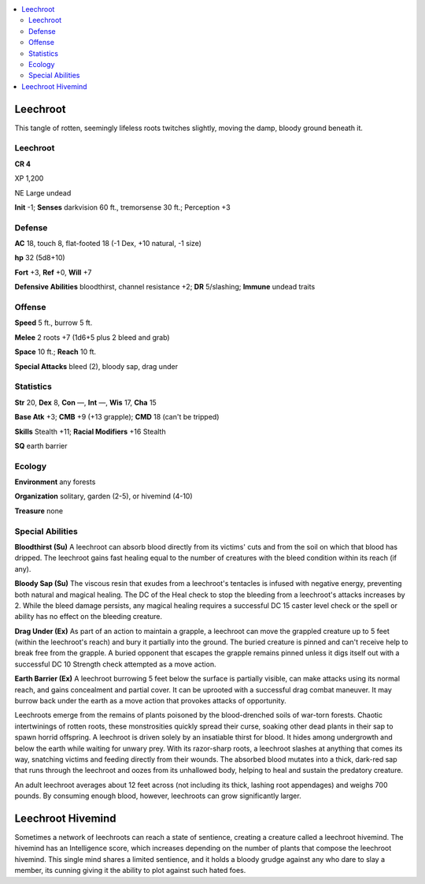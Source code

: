 
.. _`bestiary5.leechroot`:

.. contents:: \ 

.. _`bestiary5.leechroot#leechroot`:

Leechroot
**********

This tangle of rotten, seemingly lifeless roots twitches slightly, moving the damp, bloody ground beneath it.

Leechroot
==========

**CR 4** 

XP 1,200

NE Large undead

\ **Init**\  -1; \ **Senses**\  darkvision 60 ft., tremorsense 30 ft.; Perception +3

.. _`bestiary5.leechroot#defense`:

Defense
========

\ **AC**\  18, touch 8, flat-footed 18 (-1 Dex, +10 natural, -1 size)

\ **hp**\  32 (5d8+10)

\ **Fort**\  +3, \ **Ref**\  +0, \ **Will**\  +7

\ **Defensive Abilities**\  bloodthirst, channel resistance +2; \ **DR**\  5/slashing; \ **Immune**\  undead traits

.. _`bestiary5.leechroot#offense`:

Offense
========

\ **Speed**\  5 ft., burrow 5 ft.

\ **Melee**\  2 roots +7 (1d6+5 plus 2 bleed and grab)

\ **Space**\  10 ft.; \ **Reach**\  10 ft.

\ **Special Attacks**\  bleed (2), bloody sap, drag under

.. _`bestiary5.leechroot#statistics`:

Statistics
===========

\ **Str**\  20, \ **Dex**\  8, \ **Con**\  —, \ **Int**\  —, \ **Wis**\  17, \ **Cha**\  15

\ **Base Atk**\  +3; \ **CMB**\  +9 (+13 grapple); \ **CMD**\  18 (can't be tripped)

\ **Skills**\  Stealth +11; \ **Racial Modifiers**\  +16 Stealth

\ **SQ**\  earth barrier

.. _`bestiary5.leechroot#ecology`:

Ecology
========

\ **Environment**\  any forests

\ **Organization**\  solitary, garden (2-5), or hivemind (4-10)

\ **Treasure**\  none

.. _`bestiary5.leechroot#special_abilities`:

Special Abilities
==================

\ **Bloodthirst (Su)**\  A leechroot can absorb blood directly from its victims' cuts and from the soil on which that blood has dripped. The leechroot gains fast healing equal to the number of creatures with the bleed condition within its reach (if any).

\ **Bloody Sap (Su)**\  The viscous resin that exudes from a leechroot's tentacles is infused with negative energy, preventing both natural and magical healing. The DC of the Heal check to stop the bleeding from a leechroot's attacks increases by 2. While the bleed damage persists, any magical healing requires a successful DC 15 caster level check or the spell or ability has no effect on the bleeding creature.

\ **Drag Under (Ex)**\  As part of an action to maintain a grapple, a leechroot can move the grappled creature up to 5 feet (within the leechroot's reach) and bury it partially into the ground. The buried creature is pinned and can't receive help to break free from the grapple. A buried opponent that escapes the grapple remains pinned unless it digs itself out with a successful DC 10 Strength check attempted as a move action.

\ **Earth Barrier (Ex)**\  A leechroot burrowing 5 feet below the surface is partially visible, can make attacks using its normal reach, and gains concealment and partial cover. It can be uprooted with a successful drag combat maneuver. It may burrow back under the earth as a move action that provokes attacks of opportunity.

Leechroots emerge from the remains of plants poisoned by the blood-drenched soils of war-torn forests. Chaotic intertwinings of rotten roots, these monstrosities quickly spread their curse, soaking other dead plants in their sap to spawn horrid offspring. A leechroot is driven solely by an insatiable thirst for blood. It hides among undergrowth and below the earth while waiting for unwary prey. With its razor-sharp roots, a leechroot slashes at anything that comes its way, snatching victims and feeding directly from their wounds. The absorbed blood mutates into a thick, dark-red sap that runs through the leechroot and oozes from its unhallowed body, helping to heal and sustain the predatory creature.

An adult leechroot averages about 12 feet across (not including its thick, lashing root appendages) and weighs 700 pounds. By consuming enough blood, however, leechroots can grow significantly larger.

.. _`bestiary5.leechroot#leechroot_hivemind`:

Leechroot Hivemind
*******************

Sometimes a network of leechroots can reach a state of sentience, creating a creature called a leechroot hivemind. The hivemind has an Intelligence score, which increases depending on the number of plants that compose the leechroot hivemind. This single mind shares a limited sentience, and it holds a bloody grudge against any who dare to slay a member, its cunning giving it the ability to plot against such hated foes.

